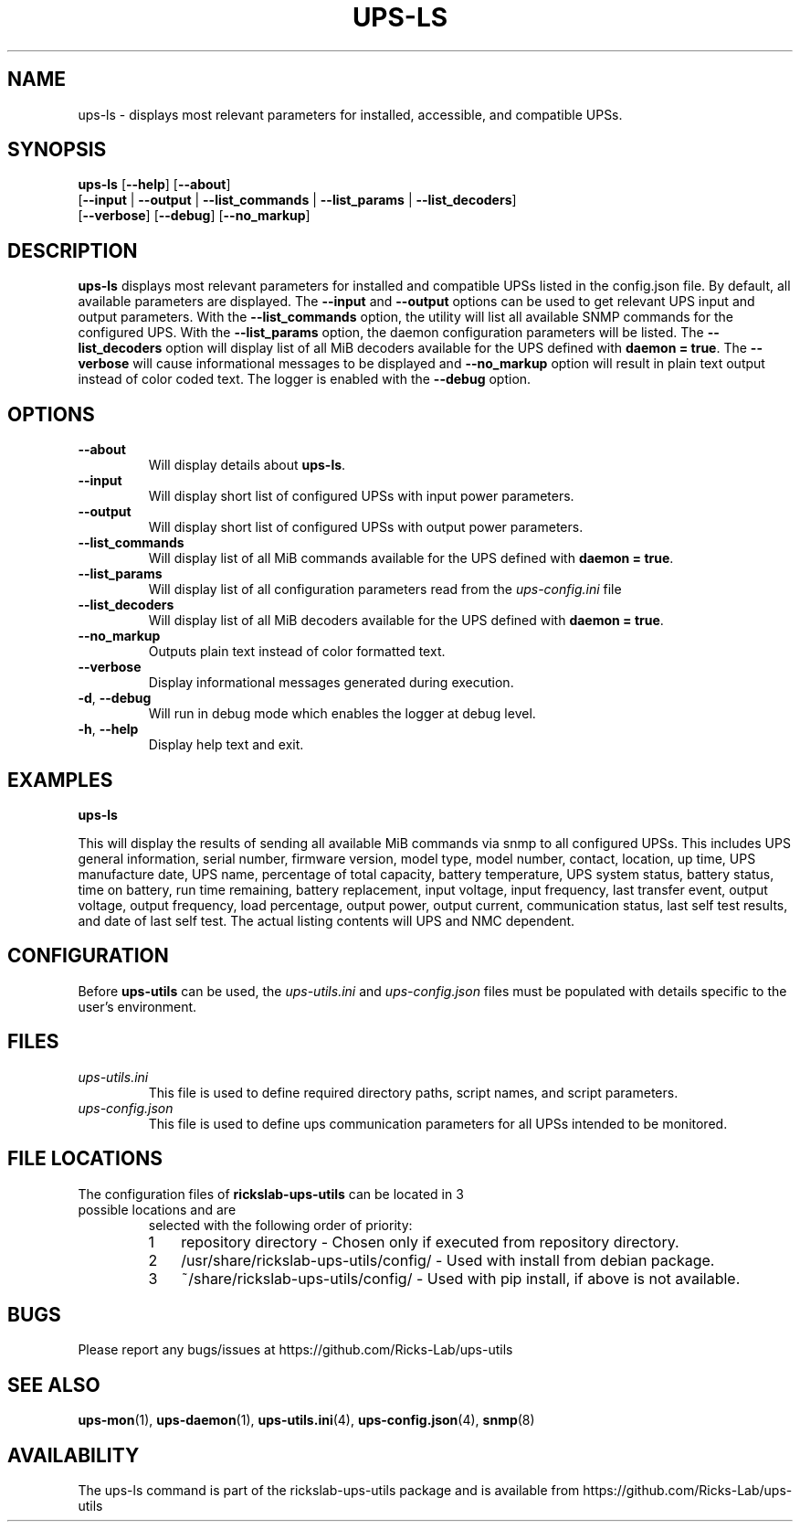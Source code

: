 .TH UPS\-LS 1 "June 2022" "rickslab-ups-utils" "Ricks-Lab UPS Utilities"
.nh
.SH NAME
ups-ls \- displays most relevant parameters for installed, accessible, and compatible UPSs.

.SH SYNOPSIS
.B ups-ls
.RB [ \-\-help "] [" \-\-about "]"
.br
.RB [ \-\-input " | " \-\-output " | " \-\-list_commands " | " \-\-list_params " | " \-\-list_decoders "]"
.br
.RB [ \-\-verbose "] [" \-\-debug "] [" \-\-no_markup "]"

.SH DESCRIPTION
.B ups-ls
displays most relevant parameters for installed and compatible UPSs listed in
the config.json file.  By default, all available parameters are displayed. The
\fB--input\fR and \fB--output\fR options can be used to get relevant UPS input
and output parameters. With the \fB--list_commands\fR option, the utility will
list all available SNMP commands for the configured UPS.  With the
\fB--list_params\fR option, the daemon configuration parameters will be listed.
The \fB--list_decoders\fR option will display list of all MiB decoders
available for the UPS defined with \fBdaemon = true\fR.  The \fB--verbose\fR
will cause informational messages to be displayed and \fB--no_markup\fR option
will result in plain text output instead of color coded text.  The logger is
enabled with the \fB--debug\fR option.

.SH OPTIONS
.TP
.BR "\-\-about"
Will display details about 
.B ups-ls\fP.
.TP
.BR "\-\-input"
Will display short list of configured UPSs with input power parameters.
.TP
.BR "\-\-output"
Will display short list of configured UPSs with output power parameters.
.TP
.BR "\-\-list_commands"
Will display list of all MiB commands available for the UPS defined with \fBdaemon = true\fR.
.TP
.BR "\-\-list_params"
Will display list of all configuration parameters read from the
.ul
ups-config.ini
file
.TP
.BR "\-\-list_decoders"
Will display list of all MiB decoders available for the UPS defined with \fBdaemon = true\fR.
.TP
.BR " \-\-no_markup"
Outputs plain text instead of color formatted text.
.TP
.BR " \-\-verbose"
Display informational messages generated during execution.
.TP
.BR \-d , " \-\-debug"
Will run in debug mode which enables the logger at debug level.
.TP
.BR \-h , " \-\-help"
Display help text and exit.

.SH "EXAMPLES"
.nf
.B ups-ls
.br
.fi

This will display the results of sending all available MiB commands via snmp to all configured UPSs.
This includes UPS general information, serial number, firmware version, model type, model number, contact,
location, up time, UPS manufacture date, UPS name, percentage of total capacity, battery temperature,
UPS system status, battery status, time on battery, run time remaining, battery replacement, input voltage,
input frequency, last transfer event, output voltage, output frequency, load percentage, output power,
output current, communication status, last self test results, and date of last self test.  The actual
listing contents will UPS and NMC dependent.

.SH CONFIGURATION
Before \fBups-utils\fR can be used, the
.ul
ups-utils.ini
and
.ul
ups-config.json
files must be populated with details specific to the user's environment.

.SH "FILES"
.TP
.ul
ups-utils.ini
This file is used to define required directory paths, script names, and script parameters.
.TP
.ul
ups-config.json
This file is used to define ups communication parameters for all UPSs intended to be monitored.

.SH "FILE LOCATIONS"
.TP
.nr step 1 1
The configuration files of \fBrickslab-ups-utils\fR can be located in 3 possible locations and are
selected with the following order of priority:
.RS 7
.IP \n[step] 3
repository directory  - Chosen only if executed from repository directory.
.IP \n+[step]
/usr/share/rickslab-ups-utils/config/  -  Used with install from debian package.
.IP \n+[step]
~/share/rickslab-ups-utils/config/   -  Used with pip install, if above is not available.
.RE

.SH BUGS
Please report any bugs/issues at https://github.com/Ricks-Lab/ups-utils

.SH "SEE ALSO"
.BR ups-mon (1),
.BR ups-daemon (1),
.BR ups-utils.ini (4),
.BR ups-config.json (4),
.BR snmp (8)

.SH AVAILABILITY
The ups-ls command is part of the rickslab-ups-utils package and is available from
https://github.com/Ricks-Lab/ups-utils
